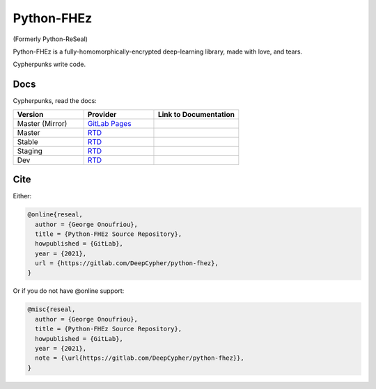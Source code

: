 Python-FHEz
===========

.. |fhez-logo| image:: docs/source/img/fhez.svg
  :width: 200
  :alt: FHEz fun computational graph snake logo


(Formerly Python-ReSeal)

|fhez-logo|

Python-FHEz is a fully-homomorphically-encrypted deep-learning library, made with love, and tears.

Cypherpunks write code.

Docs
++++

Cypherpunks, read the docs:

.. _docker: https://www.docker.com/
.. |docker| replace:: Docker

.. _rtd: https://readthedocs.org/
.. |rtd| replace:: RTD

.. |pages-latest| image:: https://readthedocs.org/projects/python-fhez/badge/?version=latest
  :target: https://deepcypher.gitlab.io/python-fhez
  :alt: GitLab Pages Documentation Status (Latest/Master)

.. |rtd-latest| image:: https://readthedocs.org/projects/python-fhez/badge/?version=latest
  :target: https://python-fhez.readthedocs.io/en/latest/?badge=latest
  :alt: RTD Documentation Status (Latest/Master)

.. |rtd-stable| image:: https://readthedocs.org/projects/python-fhez/badge/?version=stable
  :target: https://python-fhez.readthedocs.io/en/stable/?badge=stable
  :alt: RTD Documentation Status (Latest Stable Release)

.. |rtd-staging| image:: https://readthedocs.org/projects/python-fhez/badge/?version=staging
  :target: https://python-fhez.readthedocs.io/en/staging/?badge=staging
  :alt: RTD Documentation Status (Staging)

.. |rtd-dev| image:: https://readthedocs.org/projects/python-fhez/badge/?version=dev
  :target: https://python-fhez.readthedocs.io/en/dev/?badge=dev
  :alt: RTD Documentation Status (Staging)

.. list-table::
    :widths: 25 25 30
    :header-rows: 1

    * - Version
      - Provider
      - Link to Documentation
    * - Master (Mirror)
      - `GitLab Pages <https://docs.gitlab.com/ee/user/project/pages/>`_
      - |pages-latest|
    * - Master
      - |rtd|_
      - |rtd-latest|
    * - Stable
      - |rtd|_
      - |rtd-stable|
    * - Staging
      - |rtd|_
      - |rtd-stable|
    * - Dev
      - |rtd|_
      - |rtd-dev|

Cite
++++

Either:

.. code-block:: latex

  @online{reseal,
    author = {George Onoufriou},
    title = {Python-FHEz Source Repository},
    howpublished = {GitLab},
    year = {2021},
    url = {https://gitlab.com/DeepCypher/python-fhez},
  }

Or if you do not have @online support:

.. code-block:: latex

  @misc{reseal,
    author = {George Onoufriou},
    title = {Python-FHEz Source Repository},
    howpublished = {GitLab},
    year = {2021},
    note = {\url{https://gitlab.com/DeepCypher/python-fhez}},
  }
